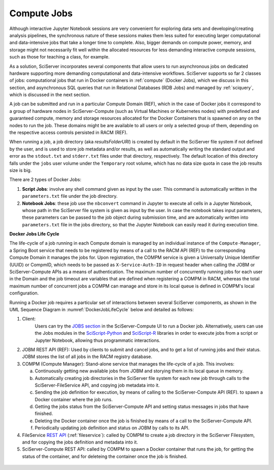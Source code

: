 .. _compm:

Compute Jobs
============

Although interactive Jupyter Notebook sessions are very convenient for exploring
data sets and developing/creating analysis pipelines, the
synchronous nature of these sessions makes them less suited
for executing larger computational and data-intensive jobs 
that take a longer time to complete.
Also, bigger demands on compute power, memory, and storage might not 
necessarily fit well within the allocated resources for 
less demanding interactive compute sessions, such as those 
for teaching a class, for example.

As a solution, SciServer incorporates several components that allow users to run 
asynchronous jobs on dedicated hardware supporting more demanding 
computational and data-intensive workflows. SciServer supports so far 2 classes of jobs: computational jobs that 
run in Docker containers in :ref:`compute` (Docker Jobs), which we discuss 
in this section, and asynchronous SQL queries that run in Relational Databases (RDB Jobs) and managed by :ref:`sciquery`, 
which is discussed in the next section.

A job can be submitted and run in a particular Compute Domain (REF), which in the case of Docker jobs it correspond 
to a group of hardware nodes in SciServer-Compute (such as Virtual Machines or Kubernetes nodes)
with predefined and guaranteed compute, memory and storage resources 
allocated for the Docker Containers that is spawned on any on the nodes to run the job.
These domains might be are available to all users or only a selected group of them,
depending on the respective access controls persisted in RACM (REF).

When running a job, a job directory (aka `resultsFolderURI`) is created by 
default in the SciServer file system if not defined by the user, 
and is used to store job metadata and/or results, as well as automatically writing 
the standard output and error as the ``stdout.txt`` and ``stderr.txt`` files 
under that directory, respectively. The default location of this directory falls 
under the ``jobs`` user volume under the ``Temporary`` root volume, 
which has no data size quota in case the job results size is big.

There are 2 types of Docker Jobs:

1) **Script Jobs**: involve any shell command given as input by the user. This command is automatically written in the ``parameters.txt`` file under the job directory.

2) **Notebook Jobs**: these job use the ``nbconvert`` command in Jupyter to execute all cells in a Jupyter Notebook, whose path in the SciServer file system is given as input by the user. 
   In case the notebook takes input parameters, these parameters can be passed to the job object during submission time, 
   and are automatically written into  ``parameters.txt`` file in the jobs directory, so that the Jupyter Notebook can easily read it during execution time.


**Docker Jobs Life Cycle**


The life-cycle of a job running in each Compute domain is managed by an individual instance of the ``Compute-Manager``, 
a Spring Boot service that needs to be registered by means of a call to the RACM API (REF) to the corresponding Compute Domain it manages the jobs for.
Upon registration, the COMPM service is given a Universally Unique Identifier (UUID) or CompmID, 
which needs to be passed as ``X-Service-Auth-ID`` in request header when calling the JOBM 
or SciServer-Compute APIs as a means of authentication.
The maximum number of concurrently running jobs for each user in the Domain and the job timeout are variables 
that are defined when registering a COMPM in RACM, whereas the total maximum number of concurrent jobs a COMPM can manage 
and store in its local queue is defined in COMPM's local configuration.

Running a Docker job requires a particular set of interactions between several SciServer components, as shown in the UML 
Sequence Diagram in :numref:`DockerJobLifeCycle` below and detailed as follows:

1) Client:
    Users can try the `JOBS section <https://apps.sciserver.org/compute/jobs>`_  in the SciServer-Compute UI to run a Docker job. 
    Alternatively, users can use the Jobs modules in the `SciScript-Python <https://github.com/sciserver/sciscript-python>`_  
    and `SciScript-R <https://github.com/sciserver/sciscript-r>`_ libraries in order to execute jobs 
    from a script or Jupyter Notebook, allowing thus programmatic interactions.

2) JOBM REST API (REF): Used by clients to submit and cancel jobs, and
   to get a list of running jobs and their status. JOBM stores the list of all jobs 
   in the RACM registry database.

3) COMPM (Compute Manager): Stand-alone service that manages the life-cycle of a job. 
   This involves:

   a) Continuously getting new available jobs from JOBM and storying them in its local queue in memory.

   b) Automatically creating job directories in the SciServer file system for each new job through calls to the SciServer-FileService API, and copying job metadata into it.

   c) Sending the job definition for execution, by means of calling to the SciServer-Compute API (REF). to spawn a Docker container where the job runs.

   d) Getting the jobs status from the SciServer-Compute API and setting status messages in jobs that have finished.

   e) Deleting the Docker container once the job is finished by means of a call to the SciServer-Compute API.
   
   f) Periodically updating job definition and status on JOBM by calls to its API.

4) FileService `REST API <https://apps.sciserver.org/fileservice/swagger-ui/index.html>`_ (:ref:`fileservice`): called by COMPM to create a job directory in the SciServer Filesystem, 
   and for copying the jobs definition and metadata into it.


5) SciServer-Compute REST API: called by COMPM to spawn a Docker container that runs the job, for getting the status of the container, and for deleteing the container once the job is finished.




.. figure:: _static/DockerJobLifeCycle.drawio.png
   :align: center
   :name: DockerJobLifeCycle

